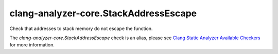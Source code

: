 .. title:: clang-tidy - clang-analyzer-core.StackAddressEscape
.. meta::
   :http-equiv=refresh: 5;URL=https://clang.llvm.org/docs/analyzer/checkers.html#core-stackaddressescape

clang-analyzer-core.StackAddressEscape
======================================

Check that addresses to stack memory do not escape the function.

The `clang-analyzer-core.StackAddressEscape` check is an alias, please see
`Clang Static Analyzer Available Checkers
<https://clang.llvm.org/docs/analyzer/checkers.html#core-stackaddressescape>`_
for more information.
